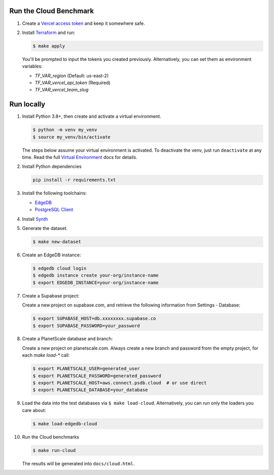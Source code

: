 Run the Cloud Benchmark
#######################

#. Create a `Vercel access token
   <https://vercel.com/guides/how-do-i-use-a-vercel-api-access-token>`_
   and keep it somewhere safe.

#. Install `Terraform <https://learn.hashicorp.com/tutorials/terraform/install-cli>`_
   and run:

   .. code-block::

      $ make apply

   You'll be prompted to input the tokens you created previously. Alternatively,
   you can set them as environment variables:

   * `TF_VAR_region` (Default: us-east-2)
   * `TF_VAR_vercel_api_token` (Required)
   * `TF_VAR_vercel_team_slug`



Run locally
###########


#. Install Python 3.8+, then create and activate a virtual environment.

   .. code-block::

      $ python -m venv my_venv
      $ source my_venv/bin/activate

   The steps below assume your virtual environment is activated. To deactivate 
   the venv, just run ``deactivate`` at any time. Read the full `Virtual 
   Environment <https://docs.python.org/3/tutorial/venv.html>`_ docs 
   for details.

#. Install Python dependencies

   .. code-block::

      pip install -r requirements.txt

#. Install the following toolchains:

   - `EdgeDB <https://www.edgedb.com/install>`_
   - `PostgreSQL Client <https://www.postgresql.org/docs/current/installation.html>`_

#. Install `Synth <https://www.getsynth.com>`_

#. Generate the dataset.

   .. code-block::

      $ make new-dataset

#. Create an EdgeDB instance:

   .. code-block::

      $ edgedb cloud login
      $ edgedb instance create your-org/instance-name
      $ export EDGEDB_INSTANCE=your-org/instance-name

#. Create a Supabase project:

   Create a new project on supabase.com, and retrieve the following information
   from Settings - Database:

   .. code-block::

      $ export SUPABASE_HOST=db.xxxxxxxx.supabase.co
      $ export SUPABASE_PASSWORD=your_password

#. Create a PlanetScale database and branch:

   Create a new project on planetscale.com. Always create a new branch and
   password from the empty project, for each `make load-*` call:

   .. code-block::

      $ export PLANETSCALE_USER=generated_user
      $ export PLANETSCALE_PASSWORD=generated_password
      $ export PLANETSCALE_HOST=aws.connect.psdb.cloud  # or use direct
      $ export PLANETSCALE_DATABASE=your_database

#. Load the data into the test databases via ``$ make load-cloud``.
   Alternatively, you can run only the loaders you care about:

   .. code-block::

      $ make load-edgedb-cloud

#. Run the Cloud benchmarks

   .. code-block::
      
      $ make run-cloud
   
   The results will be generated into ``docs/cloud.html``.
